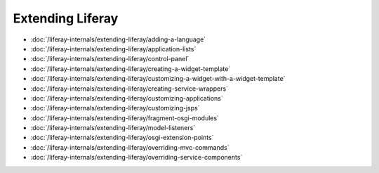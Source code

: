 Extending Liferay
=================

-  :doc:`/liferay-internals/extending-liferay/adding-a-language`
-  :doc:`/liferay-internals/extending-liferay/application-lists`
-  :doc:`/liferay-internals/extending-liferay/control-panel`
-  :doc:`/liferay-internals/extending-liferay/creating-a-widget-template`
-  :doc:`/liferay-internals/extending-liferay/customizing-a-widget-with-a-widget-template`
-  :doc:`/liferay-internals/extending-liferay/creating-service-wrappers`
-  :doc:`/liferay-internals/extending-liferay/customizing-applications`
-  :doc:`/liferay-internals/extending-liferay/customizing-jsps`
-  :doc:`/liferay-internals/extending-liferay/fragment-osgi-modules`
-  :doc:`/liferay-internals/extending-liferay/model-listeners`
-  :doc:`/liferay-internals/extending-liferay/osgi-extension-points`
-  :doc:`/liferay-internals/extending-liferay/overriding-mvc-commands`
-  :doc:`/liferay-internals/extending-liferay/overriding-service-components`